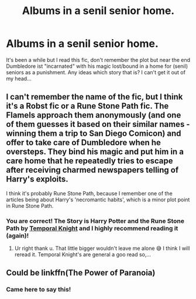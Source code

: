 #+TITLE: Albums in a senil senior home.

* Albums in a senil senior home.
:PROPERTIES:
:Author: RexCaldoran
:Score: 0
:DateUnix: 1583953865.0
:DateShort: 2020-Mar-11
:END:
It's been a while but I read this fic, don't remember the plot but near the end Dumbledore ist "incarnated" with his magic lost/bound in a home for (senil) seniors as a punishment. Any ideas which story that is? I can't get it out of my head...


** I can't remember the name of the fic, but I think it's a Robst fic or a Rune Stone Path fic. The Flamels approach them anonymously (and one of them guesses it based on their similar names - winning them a trip to San Diego Comicon) and offer to take care of Dumbledore when he oversteps. They bind his magic and put him in a care home that he repeatedly tries to escape after receiving charmed newspapers telling of Harry's exploits.

I think it's probably Rune Stone Path, because I remember one of the articles being about Harry's 'necromantic habits', which is a minor plot point in Rune Stone Path.
:PROPERTIES:
:Author: Avalon1632
:Score: 3
:DateUnix: 1583960705.0
:DateShort: 2020-Mar-12
:END:

*** You are correct! The Story is *Harry Potter and the Rune Stone Path* by [[https://www.fanfiction.net/u/1057022/Temporal-Knight][Temporal Knight]] and I highly recommend reading it (again)!
:PROPERTIES:
:Author: Tanatas_9
:Score: 2
:DateUnix: 1583963374.0
:DateShort: 2020-Mar-12
:END:

**** Ur right thank u. That little bigger wouldn't leave me alone 😅 I think I will reread it. Temporal Knight's are general a goo read so,...
:PROPERTIES:
:Author: RexCaldoran
:Score: 1
:DateUnix: 1584121984.0
:DateShort: 2020-Mar-13
:END:


** Could be linkffn(The Power of Paranoia)
:PROPERTIES:
:Author: handhandfingersgum
:Score: 2
:DateUnix: 1583956919.0
:DateShort: 2020-Mar-11
:END:

*** Came here to say this!
:PROPERTIES:
:Author: francoisschubert
:Score: 1
:DateUnix: 1583982400.0
:DateShort: 2020-Mar-12
:END:
